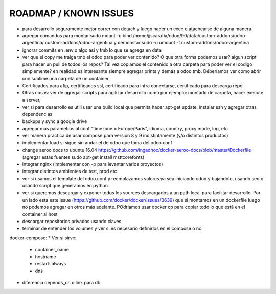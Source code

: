 ROADMAP / KNOWN ISSUES
======================
* para desarrollo seguramente mejor correr con detach y luego hacer un exec o atachearse de alguna manera
* agregar comandos para montar sudo mount -o bind /home/jjscarafia/odoo/90/data/custom-addons/odoo-argentina/ custom-addons/odoo-argentina y demonstar sudo -u umount -f custom-addons/odoo-argentina
* ignorar commits en .env o algo así y tmb lo que se agrega en data
* ver que el copy me traiga tmb el odoo para poder ver contenido? O que otra forma podemos usar? algun script para hacer un pull de todos los repos? Tal vez copiamos el contenido a otra carpeta para poder ver el codigo simplemente? en realidad es interesante siempre agregar prints y demás a odoo tmb. Déberíamos ver como abrir con sublime una carpeta de un container
* Certificados para afip, certificados ssl, certificado para infra conectarse, certificado para descarga repo
* Otras cosas: ver de agregar scripts para agilizar desarrollo como por ejemplo: montado de carpeta, hacer execute a server, 
* ver si para desarrollo es utili usar una build local que permita hacer apt-get update, instalar ssh y agregar otras dependencias
* backups y sync a google drive
* agregar mas parametros al conf "timezone = Europe/Paris", idioma, country, proxy mode, log, etc
* ver manera practica de usar compose para version 8 y 9 indistintamente (y/o distintos productos)
* implementar load si sigue sin andar el de odoo que toma del odoo conf
* change aeroo docs to ubuntu 16.04 https://github.com/ingadhoc/docker-aeroo-docs/blob/master/Dockerfile (agregar estas fuentes sudo apt-get install msttcorefonts)
* integrar nginx (implementar con -p para levantar varios proyectos)
* integrar distintos ambientes de test, prod etc
* ver si usamos el template del odoo.conf y reemplazamos valores ya sea iniciando odoo y bajandolo, usando sed o usando script que generamos en python
* ver si queremos descargar y exponer todos los sources descargados a un path local para facilitar desarrollo. Por un lado esta este issue (https://github.com/docker/docker/issues/3639) que si montamos en un dockerfile luego no podemos agregar en otros más adelante. POdriamos usar docker cp para copiar todo lo que está en el container al host
* descargar repositorios privados usando claves
* terminar de entender los volumes y ver si es necesario definirlos en el compose o no

docker-compose:
* Ver si sirve:
    * container_name
    * hostname
    * restart: always
    * dns
* diferencia depends_on o link para db
